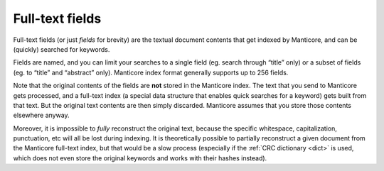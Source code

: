 .. _full-text_fields:

Full-text fields
=======================

Full-text fields (or just *fields* for brevity) are the textual document
contents that get indexed by Manticore, and can be (quickly) searched for
keywords.

Fields are named, and you can limit your searches to a single field (eg.
search through “title” only) or a subset of fields (eg. to “title” and
“abstract” only). Manticore index format generally supports up to 256
fields.

Note that the original contents of the fields are **not** stored in
the Manticore index. The text that you send to Manticore gets processed, and a
full-text index (a special data structure that enables quick searches
for a keyword) gets built from that text. But the original text contents
are then simply discarded. Manticore assumes that you store those contents
elsewhere anyway.

Moreover, it is impossible to *fully* reconstruct the original text,
because the specific whitespace, capitalization, punctuation, etc will
all be lost during indexing. It is theoretically possible to partially
reconstruct a given document from the Manticore full-text index, but that
would be a slow process (especially if the :ref:`CRC
dictionary <dict>` is used, which
does not even store the original keywords and works with their hashes
instead).
